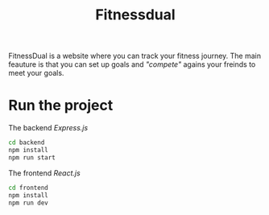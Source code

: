#+title: Fitnessdual

FitnessDual is a website where you can track your fitness journey. The main feauture is that you can set up goals and /"compete"/ agains your freinds to meet your goals.

* Run the project
The backend /Express.js/
#+begin_src bash
cd backend
npm install
npm run start
#+end_src
The frontend /React.js/
#+begin_src bash
cd frontend
npm install
npm run dev
#+end_src
